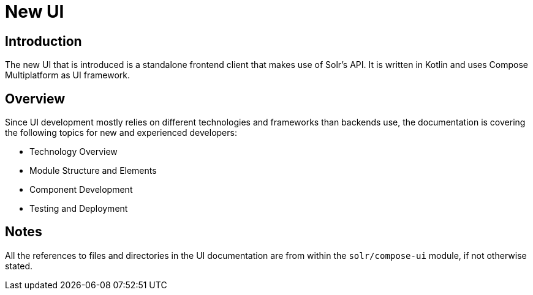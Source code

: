 = New UI

== Introduction

The new UI that is introduced is a standalone frontend client that makes use of Solr's API.
It is written in Kotlin and uses Compose Multiplatform as UI framework.

== Overview

Since UI development mostly relies on different technologies and frameworks than backends use,
the documentation is covering the following topics for new and experienced developers:

- Technology Overview
- Module Structure and Elements
- Component Development
- Testing and Deployment

== Notes

All the references to files and directories in the UI documentation are from within
the `solr/compose-ui` module, if not otherwise stated.